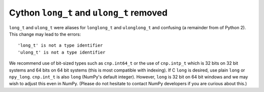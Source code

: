 Cython ``long_t`` and ``ulong_t`` removed
-----------------------------------------
``long_t`` and ``ulong_t`` were aliases for ``longlong_t`` and ``ulonglong_t``
and confusing (a remainder from of Python 2).  This change may lead to the errors::

     'long_t' is not a type identifier
     'ulong_t' is not a type identifier

We recommend use of bit-sized types such as ``cnp.int64_t`` or the use of
``cnp.intp_t`` which is 32 bits on 32 bit systems and 64 bits on 64 bit
systems (this is most compatible with indexing).
If C ``long`` is desired, use plain ``long`` or ``npy_long``.
``cnp.int_t`` is also ``long`` (NumPy's default integer).  However, ``long``
is 32 bit on 64 bit windows and we may wish to adjust this even in NumPy.
(Please do not hesitate to contact NumPy developers if you are curious about this.)
